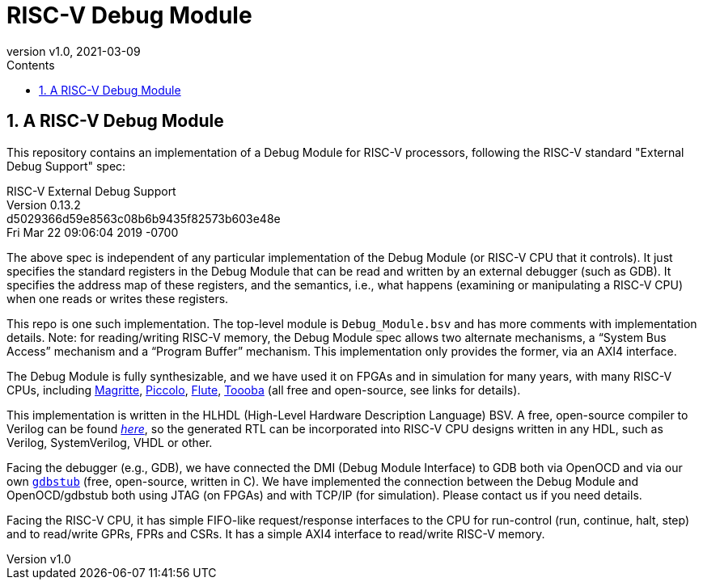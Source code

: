 // -*- mode: adoc-mode -*-

= RISC-V Debug Module
:revnumber: v1.0
:revdate: 2021-03-09
:sectnums:
:toc:
:toclevels: 4
:toc: left
:toc-title: Contents
:description: 

// ================================================================
== A RISC-V Debug Module

This repository contains an implementation of a Debug Module for
RISC-V processors, following the RISC-V standard "External Debug
Support" spec:

====
RISC-V External Debug Support +
Version 0.13.2 +
d5029366d59e8563c08b6b9435f82573b603e48e +
Fri Mar 22 09:06:04 2019 -0700
====

The above spec is independent of any particular implementation of the
Debug Module (or RISC-V CPU that it controls).  It just specifies the
standard registers in the Debug Module that can be read and written by
an external debugger (such as GDB). It specifies the address map of
these registers, and the semantics, i.e., what happens (examining or
manipulating a RISC-V CPU) when one reads or writes these registers.

This repo is one such implementation.  The top-level module is
`Debug_Module.bsv` and has more comments with implementation details.
Note: for reading/writing RISC-V memory, the Debug Module spec allows
two alternate mechanisms, a "`System Bus Access`" mechanism and a
"`Program Buffer`" mechanism.  This implementation only provides the
former, via an AXI4 interface.

The Debug Module is fully synthesizable, and we have used it on FPGAs
and in simulation for many years, with many RISC-V CPUs, including
https://github.com/bluespec/Magritte[Magritte],
https://github.com/bluespec/Piccolo[Piccolo],
https://github.com/bluespec/Flute[Flute],
https://github.com/bluespec/Toooba[Toooba] (all free and open-source,
see links for details).

This implementation is written in the HLHDL (High-Level Hardware
Description Language) BSV.  A free, open-source compiler to Verilog
can be found https://github.com/B-Lang-org/bsc[_here_], so the
generated RTL can be incorporated into RISC-V CPU designs written in
any HDL, such as Verilog, SystemVerilog, VHDL or other.

Facing the debugger (e.g., GDB), we have connected the DMI (Debug
Module Interface) to GDB both via OpenOCD and via our own
https://github.com/bluespec/RISCV_gdbstub[`gdbstub`] (free,
open-source, written in C).  We have implemented the connection
between the Debug Module and OpenOCD/gdbstub both using JTAG (on
FPGAs) and with TCP/IP (for simulation).  Please contact us if you
need details.

Facing the RISC-V CPU, it has simple FIFO-like request/response
interfaces to the CPU for run-control (run, continue, halt, step) and
to read/write GPRs, FPRs and CSRs.  It has a simple AXI4 interface to
read/write RISC-V memory.

// ================================================================
